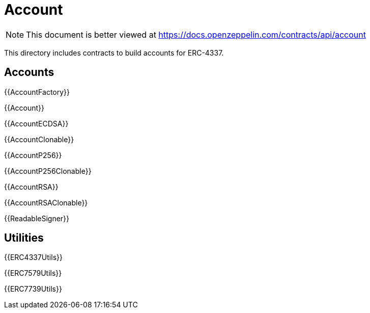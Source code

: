 = Account

[.readme-notice]
NOTE: This document is better viewed at https://docs.openzeppelin.com/contracts/api/account

This directory includes contracts to build accounts for ERC-4337.

== Accounts

{{AccountFactory}}

{{Account}}

{{AccountECDSA}}

{{AccountClonable}}

{{AccountP256}}

{{AccountP256Clonable}}

{{AccountRSA}}

{{AccountRSAClonable}}

{{ReadableSigner}}

== Utilities

{{ERC4337Utils}}

{{ERC7579Utils}}

{{ERC7739Utils}}
